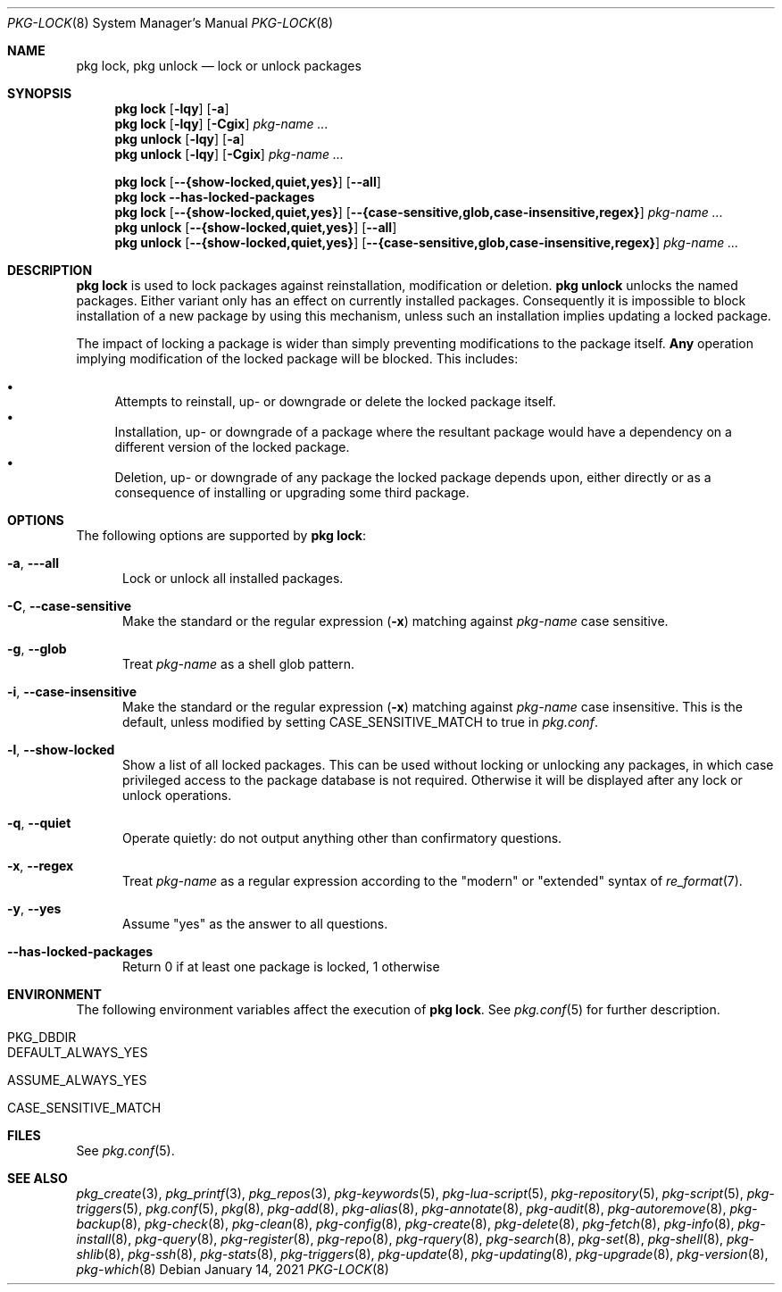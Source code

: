 .\"
.\" FreeBSD pkg - a next generation package for the installation and maintenance
.\" of non-core utilities.
.\"
.\" Redistribution and use in source and binary forms, with or without
.\" modification, are permitted provided that the following conditions
.\" are met:
.\" 1. Redistributions of source code must retain the above copyright
.\"    notice, this list of conditions and the following disclaimer.
.\" 2. Redistributions in binary form must reproduce the above copyright
.\"    notice, this list of conditions and the following disclaimer in the
.\"    documentation and/or other materials provided with the distribution.
.\"
.\"
.\"     @(#)pkg.8
.\"
.Dd January 14, 2021
.Dt PKG-LOCK 8
.Os
.Sh NAME
.Nm "pkg lock" ,
.Nm "pkg unlock"
.Nd lock or unlock packages
.Sh SYNOPSIS
.Nm
.Op Fl lqy
.Op Fl a
.Nm
.Op Fl lqy
.Op Fl Cgix
.Ar pkg-name ...
.Nm "pkg unlock"
.Op Fl lqy
.Op Fl a
.Nm "pkg unlock"
.Op Fl lqy
.Op Fl Cgix
.Ar pkg-name ...
.Pp
.Nm
.Op Cm --{show-locked,quiet,yes}
.Op Cm --all
.Nm
.Fl -has-locked-packages
.Nm
.Op Cm --{show-locked,quiet,yes}
.Op Cm --{case-sensitive,glob,case-insensitive,regex}
.Ar pkg-name ...
.Nm "pkg unlock"
.Op Cm --{show-locked,quiet,yes}
.Op Cm --all
.Nm "pkg unlock"
.Op Cm --{show-locked,quiet,yes}
.Op Cm --{case-sensitive,glob,case-insensitive,regex}
.Ar pkg-name ...
.Sh DESCRIPTION
.Nm
is used to lock packages against reinstallation,
modification or deletion.
.Nm "pkg unlock"
unlocks the named packages.
Either variant only has an effect on currently installed packages.
Consequently it is impossible to block installation of a new package
by using this mechanism, unless such an installation implies updating
a locked package.
.Pp
The impact of locking a package is wider than simply preventing
modifications to the package itself.
.Cm Any
operation implying modification of the locked package will be
blocked.
This includes:
.Pp
.Bl -bullet -compact
.It
Attempts to reinstall, up- or downgrade or delete the locked package
itself.
.It
Installation, up- or downgrade of a package where the resultant
package would have a dependency on a different version of the locked
package.
.It
Deletion, up- or downgrade of any package the locked package depends
upon, either directly or as a consequence of installing or upgrading
some third package.
.El
.Sh OPTIONS
The following options are supported by
.Nm :
.Bl -tag -width all
.It Fl a , Fl --all
Lock or unlock all installed packages.
.It Fl C , Fl -case-sensitive
Make the standard or the regular expression
.Fl ( x )
matching against
.Ar pkg-name
case sensitive.
.It Fl g , Fl -glob
Treat
.Ar pkg-name
as a shell glob pattern.
.It Fl i , Fl -case-insensitive
Make the standard or the regular expression
.Fl ( x )
matching against
.Ar pkg-name
case insensitive.
This is the default, unless modified by setting
.Ev CASE_SENSITIVE_MATCH
to true in
.Pa pkg.conf .
.It Fl l , Fl -show-locked
Show a list of all locked packages.
This can be used without locking or unlocking any packages, in which
case privileged access to the package database is not required.
Otherwise it will be displayed after any lock or unlock operations.
.It Fl q , Fl -quiet
Operate quietly: do not output anything other than confirmatory questions.
.It Fl x , Fl -regex
Treat
.Ar pkg-name
as a regular expression according to the "modern" or "extended" syntax
of
.Xr re_format 7 .
.It Fl y , Fl -yes
Assume "yes" as the answer to all questions.
.It Fl -has-locked-packages
Return 0 if at least one package is locked, 1 otherwise
.El
.Sh ENVIRONMENT
The following environment variables affect the execution of
.Nm .
See
.Xr pkg.conf 5
for further description.
.Bl -tag -width ".Ev NO_DESCRIPTIONS"
.It Ev PKG_DBDIR
.It Ev DEFAULT_ALWAYS_YES
.It Ev ASSUME_ALWAYS_YES
.It Ev CASE_SENSITIVE_MATCH
.El
.Sh FILES
See
.Xr pkg.conf 5 .
.Sh SEE ALSO
.Xr pkg_create 3 ,
.Xr pkg_printf 3 ,
.Xr pkg_repos 3 ,
.Xr pkg-keywords 5 ,
.Xr pkg-lua-script 5 ,
.Xr pkg-repository 5 ,
.Xr pkg-script 5 ,
.Xr pkg-triggers 5 ,
.Xr pkg.conf 5 ,
.Xr pkg 8 ,
.Xr pkg-add 8 ,
.Xr pkg-alias 8 ,
.Xr pkg-annotate 8 ,
.Xr pkg-audit 8 ,
.Xr pkg-autoremove 8 ,
.Xr pkg-backup 8 ,
.Xr pkg-check 8 ,
.Xr pkg-clean 8 ,
.Xr pkg-config 8 ,
.Xr pkg-create 8 ,
.Xr pkg-delete 8 ,
.Xr pkg-fetch 8 ,
.Xr pkg-info 8 ,
.Xr pkg-install 8 ,
.Xr pkg-query 8 ,
.Xr pkg-register 8 ,
.Xr pkg-repo 8 ,
.Xr pkg-rquery 8 ,
.Xr pkg-search 8 ,
.Xr pkg-set 8 ,
.Xr pkg-shell 8 ,
.Xr pkg-shlib 8 ,
.Xr pkg-ssh 8 ,
.Xr pkg-stats 8 ,
.Xr pkg-triggers 8 ,
.Xr pkg-update 8 ,
.Xr pkg-updating 8 ,
.Xr pkg-upgrade 8 ,
.Xr pkg-version 8 ,
.Xr pkg-which 8
